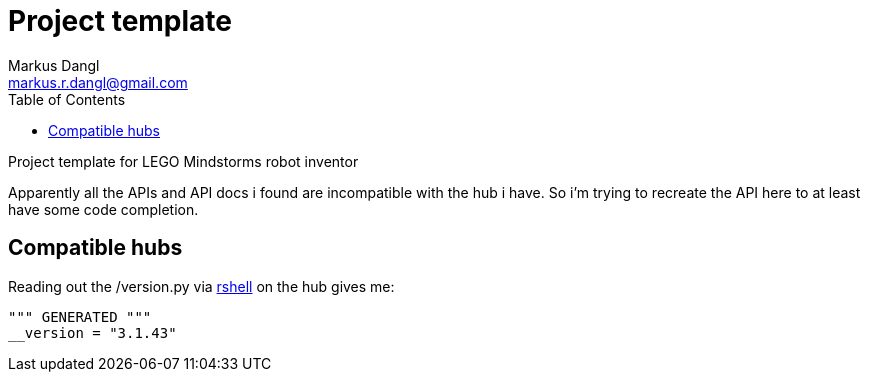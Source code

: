 
= Project template
:source-highlighter: rouge
:source-language: shell
:icons: font
:toc: left
:sectanchors:
:star: *
Markus Dangl <markus.r.dangl@gmail.com>

Project template for LEGO Mindstorms robot inventor

Apparently all the APIs and API docs i found are incompatible with the hub i have.
So i'm trying to recreate the API here to at least have some code completion.

== Compatible hubs

Reading out the /version.py via https://github.com/dhylands/rshell[rshell] on the hub gives me:

[source,python]
----
""" GENERATED """
__version = "3.1.43"
----
